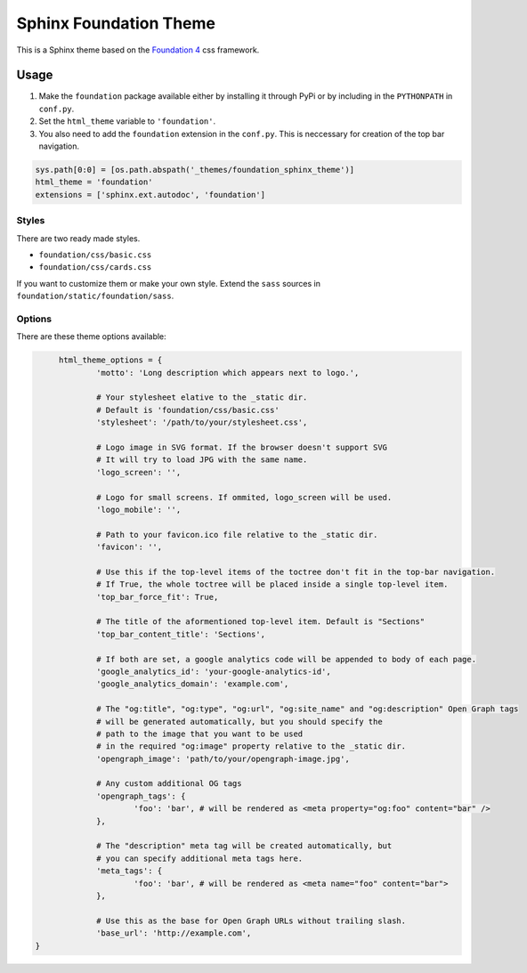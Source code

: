 .. |foundation| replace:: Foundation 4
.. _foundation: http://foundation.zurb.com/

=======================
Sphinx Foundation Theme
=======================

This is a Sphinx theme based on the |foundation|_ css framework.

Usage
-----

#.	Make the ``foundation`` package available either by installing it through PyPi
	or by including in the ``PYTHONPATH`` in ``conf.py``.
#.	Set the ``html_theme`` variable to ``'foundation'``.
#.	You also need to add the ``foundation`` extension in the ``conf.py``.
	This is neccessary for creation of the top bar navigation.

.. code-block:: python
	
	sys.path[0:0] = [os.path.abspath('_themes/foundation_sphinx_theme')]
	html_theme = 'foundation'
	extensions = ['sphinx.ext.autodoc', 'foundation']

Styles
^^^^^^

There are two ready made styles.

*	``foundation/css/basic.css``
*	``foundation/css/cards.css``

If you want to customize them or make your own style.
Extend the ``sass`` sources in ``foundation/static/foundation/sass``.


Options
^^^^^^^

There are these theme options available:

.. code-block:: python
	
	html_theme_options = {
		'motto': 'Long description which appears next to logo.',

		# Your stylesheet elative to the _static dir.
		# Default is 'foundation/css/basic.css'
		'stylesheet': '/path/to/your/stylesheet.css',

		# Logo image in SVG format. If the browser doesn't support SVG
		# It will try to load JPG with the same name.
		'logo_screen': '',

		# Logo for small screens. If ommited, logo_screen will be used.
		'logo_mobile': '',

		# Path to your favicon.ico file relative to the _static dir.
		'favicon': '',

		# Use this if the top-level items of the toctree don't fit in the top-bar navigation.
		# If True, the whole toctree will be placed inside a single top-level item.
		'top_bar_force_fit': True,

		# The title of the aformentioned top-level item. Default is "Sections"
		'top_bar_content_title': 'Sections',

		# If both are set, a google analytics code will be appended to body of each page.
		'google_analytics_id': 'your-google-analytics-id',
		'google_analytics_domain': 'example.com',

		# The "og:title", "og:type", "og:url", "og:site_name" and "og:description" Open Graph tags
		# will be generated automatically, but you should specify the
		# path to the image that you want to be used
		# in the required "og:image" property relative to the _static dir.
		'opengraph_image': 'path/to/your/opengraph-image.jpg',

		# Any custom additional OG tags
		'opengraph_tags': {
			'foo': 'bar', # will be rendered as <meta property="og:foo" content="bar" />
		},

		# The "description" meta tag will be created automatically, but
		# you can specify additional meta tags here.
		'meta_tags': {
			'foo': 'bar', # will be rendered as <meta name="foo" content="bar">
		},

		# Use this as the base for Open Graph URLs without trailing slash.
		'base_url': 'http://example.com',
   }

